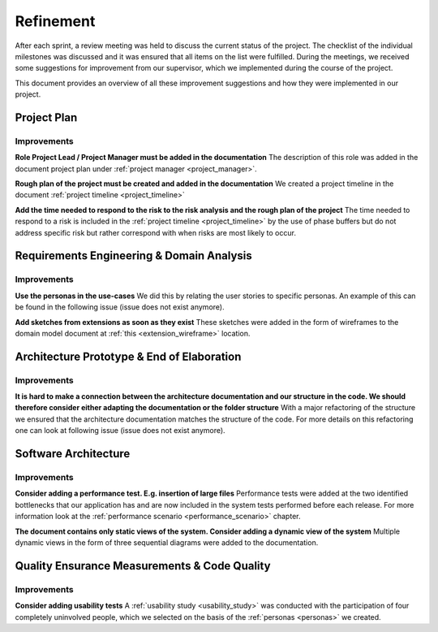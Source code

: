 .. _refinement:

==========
Refinement
==========

After each sprint, a review meeting was held to discuss the current status of the project. The checklist of the individual milestones was discussed and it was ensured that all items on the list were fulfilled. During the meetings, we received some suggestions for improvement from our supervisor, which we implemented during the course of the project.

This document provides an overview of all these improvement suggestions and how they were implemented in our project.

Project Plan
""""""""""""

Improvements
------------

**Role Project Lead / Project Manager must be added in the documentation**
The description of this role was added in the document project plan under :ref:`project manager <project_manager>`.

**Rough plan of the project must be created and added in the documentation**
We created a project timeline in the document :ref:`project timeline <project_timeline>`

**Add the time needed to respond to the risk to the risk analysis and the rough plan of the project**
The time needed to respond to a risk is included in the :ref:`project timeline <project_timeline>` by the use of phase buffers but do not address specific risk but rather correspond with when risks are most likely to occur.

Requirements Engineering & Domain Analysis
""""""""""""""""""""""""""""""""""""""""""

Improvements
------------

**Use the personas in the use-cases**
We did this by relating the user stories to specific personas. An example of this can be found in the following issue (issue does not exist anymore).

**Add sketches from extensions as soon as they exist**
These sketches were added in the form of wireframes to the domain model document at :ref:`this <extension_wireframe>` location.


Architecture Prototype & End of Elaboration
"""""""""""""""""""""""""""""""""""""""""""

Improvements
------------

**It is hard to make a connection between the architecture documentation and our structure in the code. We should therefore consider either adapting the documentation or the folder structure**
With a major refactoring of the structure we ensured that the architecture documentation matches the structure of the code. For more details on this refactoring one can look at following issue (issue does not exist anymore).

Software Architecture
"""""""""""""""""""""

Improvements
------------

**Consider adding a performance test. E.g. insertion of large files**
Performance tests were added at the two identified bottlenecks that our application has and are now included in the system tests performed before each release. For more information look at the :ref:`performance scenario <performance_scenario>` chapter.

**The document contains only static views of the system. Consider adding a dynamic view of the system**
Multiple dynamic views in the form of three sequential diagrams were added to the documentation.

Quality Ensurance Measurements & Code Quality
"""""""""""""""""""""""""""""""""""""""""""""

Improvements
------------

**Consider adding usability tests**
A :ref:`usability study <usability_study>` was conducted with the participation of four completely uninvolved people, which we selected on the basis of the :ref:`personas <personas>` we created.
